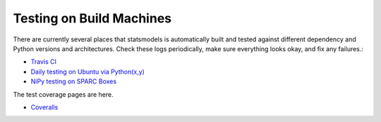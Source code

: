 Testing on Build Machines
-------------------------

There are currently several places that statsmodels is automatically built and tested against different dependency and Python versions and architectures. Check these logs periodically, make sure everything looks okay, and fix any failures.:

* `Travis CI <https://travis-ci.org/statsmodels/statsmodels/builds>`_
* `Daily testing on Ubuntu via Python(x,y) <https://code.launchpad.net/~pythonxy/+recipe/statsmodels-daily-current>`_
* `NiPy testing on SPARC Boxes <http://nipy.bic.berkeley.edu/waterfall?category=statsmodels>`_

The test coverage pages are here.

* `Coveralls <https://coveralls.io/github/statsmodels/statsmodels>`_
